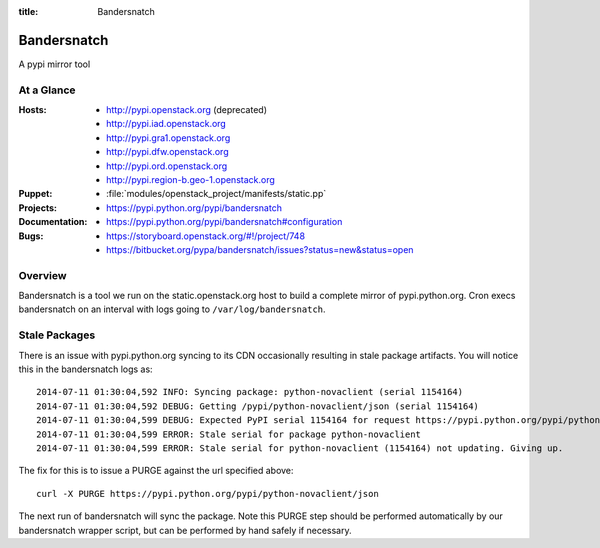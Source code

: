 :title: Bandersnatch

.. _bandersnatch:

Bandersnatch
############

A pypi mirror tool

At a Glance
===========

:Hosts:
  * http://pypi.openstack.org (deprecated)
  * http://pypi.iad.openstack.org
  * http://pypi.gra1.openstack.org
  * http://pypi.dfw.openstack.org
  * http://pypi.ord.openstack.org
  * http://pypi.region-b.geo-1.openstack.org
:Puppet:
  * :file:`modules/openstack_project/manifests/static.pp`
:Projects:
  * https://pypi.python.org/pypi/bandersnatch
:Documentation:
  * https://pypi.python.org/pypi/bandersnatch#configuration
:Bugs:
  * https://storyboard.openstack.org/#!/project/748
  * https://bitbucket.org/pypa/bandersnatch/issues?status=new&status=open

Overview
========

Bandersnatch is a tool we run on the static.openstack.org host to
build a complete mirror of pypi.python.org. Cron execs bandersnatch
on an interval with logs going to ``/var/log/bandersnatch``.

Stale Packages
==============

There is an issue with pypi.python.org syncing to its CDN occasionally
resulting in stale package artifacts. You will notice this in the
bandersnatch logs as::

  2014-07-11 01:30:04,592 INFO: Syncing package: python-novaclient (serial 1154164)
  2014-07-11 01:30:04,592 DEBUG: Getting /pypi/python-novaclient/json (serial 1154164)
  2014-07-11 01:30:04,599 DEBUG: Expected PyPI serial 1154164 for request https://pypi.python.org/pypi/python-novaclient/json but got 1154163
  2014-07-11 01:30:04,599 ERROR: Stale serial for package python-novaclient
  2014-07-11 01:30:04,599 ERROR: Stale serial for python-novaclient (1154164) not updating. Giving up.

The fix for this is to issue a PURGE against the url specified above::

  curl -X PURGE https://pypi.python.org/pypi/python-novaclient/json

The next run of bandersnatch will sync the package. Note this PURGE
step should be performed automatically by our bandersnatch wrapper
script, but can be performed by hand safely if necessary.
